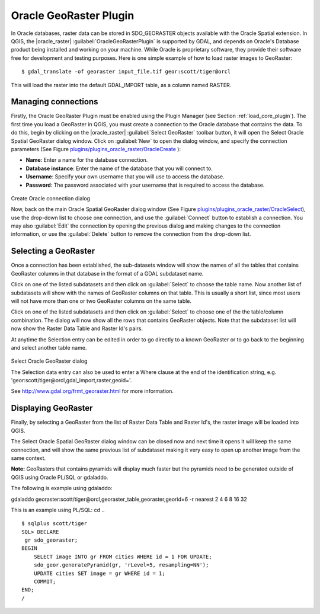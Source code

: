..  !TeX  root  =  user_guide.tex

.. _`plugins/plugins_oracleraster/oracleraster`:
Oracle GeoRaster Plugin
=======================


.. when the revision of a section has been finalized, 
.. comment out the following line:
.. \updatedisclaimer

In Oracle databases, raster data can be stored in SDO\_GEORASTER objects available with the 
Oracle Spatial extension. In QGIS, the |oracle_raster| :guilabel:`OracleGeoRasterPlugin`
is supported by GDAL, and depends on Oracle's Database product being installed and working 
on your machine. While Oracle is proprietary software, they provide their software free for 
development and testing purposes. Here is one simple example of how to load raster images 
to GeoRaster:

::

 
$ gdal_translate -of georaster input_file.tif geor:scott/tiger@orcl


This will load the raster into the default GDAL\_IMPORT table, as a column named RASTER.

Managing connections
--------------------


Firstly, the Oracle GeoRaster Plugin must be enabled using the Plugin Manager (see Section 
:ref:`load_core_plugin`). The first time you load a GeoRaster in QGIS, you must create a 
connection to the Oracle database that contains the data. To do this, begin by clicking on 
the |oracle_raster| :guilabel:`Select GeoRaster` toolbar button, it will open the Select Oracle 
Spatial GeoRaster dialog window. Click on :guilabel:`New` to open the dialog window, and specify 
the connection parameters (See Figure `plugins/plugins_oracle_raster/OracleCreate`_ ):


.. FIXME need to define rst style for [label=--]
*  **Name**: Enter a name for the database connection.
*  **Database instance**: Enter the name of the database that you will connect to.
*  **Username**: Specify your own username that you will use to access the database.
*  **Password**: The password associated with your username that is required to access the database.


.. _`plugins/plugins_oracle_raster/OracleCreate`:

.. figure:: img/en/plugins_oracle_raster/oracle_create_dialog.png
   :align: center
   :width: 20em

Create Oracle connection dialog

Now, back on the main Oracle Spatial GeoRaster dialog window (See Figure `plugins/plugins_oracle_raster/OracleSelect`_), use the drop-down list to choose one connection, and use the :guilabel:`Connect` button to establish a connection. You 
may also :guilabel:`Edit` the connection by opening the previous dialog and making changes to the connection 
information, or use the :guilabel:`Delete` button to remove the connection from the drop-down list.

Selecting a GeoRaster
---------------------


Once a connection has been established, the sub-datasets window will show the names of all the tables that 
contains GeoRaster columns in that database in the format of a GDAL subdataset name.

Click on one of the listed subdatasets and then click on :guilabel:`Select` to choose the table name. Now another 
list of subdatasets will show with the names of GeoRaster columns on that table. This is usually a short list, 
since most users will not have more than one or two GeoRaster columns on the same table.

Click on one of the listed subdatasets and then click on :guilabel:`Select` to choose one of the the table/column 
combination. The dialog will now show all the rows that contains GeoRaster objects. Note that the subdataset 
list will now show the Raster Data Table and Raster Id's pairs.

At anytime the Selection entry can be edited in order to go directly to a known GeoRaster or to go back to the 
beginning and select another table name.

.. _`plugins/plugins_oracle_raster/OracleSelect`:

.. figure:: img/en/plugins_oracle_raster/oracle_select_dialog.png
   :align: center
   :width: 20em

Select Oracle GeoRaster dialog


The Selection data entry can also be used to enter a Where clause at the end of the  identification string, e.g. 'geor:scott/tiger@orcl,gdal_import,raster,geoid='. 

See http://www.gdal.org/frmt_georaster.html for more information.

Displaying GeoRaster
--------------------


Finally, by selecting a GeoRaster from the list of Raster Data Table and Raster Id's, the raster image will be 
loaded into QGIS.

The Select Oracle Spatial GeoRaster dialog window can be closed now and next time it opens it will keep the same 
connection, and will show the same previous list of subdataset making it very easy to open up another image 
from the same context.

**Note:** GeoRasters that contains pyramids will display much faster but the pyramids need to be generated 
outside of QGIS using Oracle PL/SQL or gdaladdo.

The following is example using gdaladdo:

::


gdaladdo georaster:scott/tiger@orcl,georaster\_table,georaster,georid=6 -r 
nearest 2 4 6 8 16 32


This is an example using PL/SQL: 
cd .. ::


   $ sqlplus scott/tiger
   SQL> DECLARE
    gr sdo_georaster;
   BEGIN
       SELECT image INTO gr FROM cities WHERE id = 1 FOR UPDATE;
       sdo_geor.generatePyramid(gr, 'rLevel=5, resampling=NN');
       UPDATE cities SET image = gr WHERE id = 1;
       COMMIT;
   END;
   /


.. \FloatBarrier
